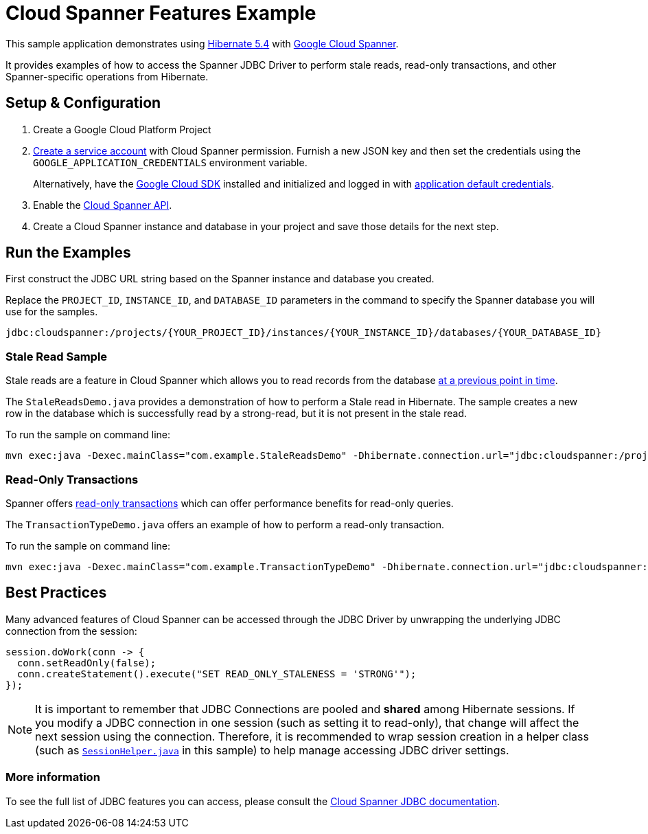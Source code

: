 = Cloud Spanner Features Example

This sample application demonstrates using https://hibernate.org/orm/releases/5.4/[Hibernate 5.4] with https://cloud.google.com/spanner/[Google Cloud Spanner].

It provides examples of how to access the Spanner JDBC Driver to perform stale reads, read-only transactions, and other Spanner-specific operations from Hibernate.

== Setup & Configuration
1. Create a Google Cloud Platform Project
2. https://cloud.google.com/docs/authentication/getting-started#creating_the_service_account[Create a service account] with Cloud Spanner permission.
Furnish a new JSON key and then set the credentials using the `GOOGLE_APPLICATION_CREDENTIALS` environment variable.
+
Alternatively, have the https://cloud.google.com/sdk/[Google Cloud SDK] installed and initialized and logged in with https://developers.google.com/identity/protocols/application-default-credentials[application default credentials].

3. Enable the https://console.cloud.google.com/apis/api/spanner.googleapis.com/overview[Cloud Spanner API].

4. Create a Cloud Spanner instance and database in your project and save those details for the next step.

== Run the Examples

First construct the JDBC URL string based on the Spanner instance and database you created.

Replace the `PROJECT_ID`, `INSTANCE_ID`, and `DATABASE_ID` parameters in the command to specify the Spanner database you will use for the samples.
```
jdbc:cloudspanner:/projects/{YOUR_PROJECT_ID}/instances/{YOUR_INSTANCE_ID}/databases/{YOUR_DATABASE_ID}
```

=== Stale Read Sample

Stale reads are a feature in Cloud Spanner which allows you to read records from the database https://cloud.google.com/spanner/docs/reads#read_types[at a previous point in time].

The `StaleReadsDemo.java` provides a demonstration of how to perform a Stale read in Hibernate.
The sample creates a new row in the database which is successfully read by a strong-read, but it is not present in the stale read.

To run the sample on command line:

----
mvn exec:java -Dexec.mainClass="com.example.StaleReadsDemo" -Dhibernate.connection.url="jdbc:cloudspanner:/projects/{YOUR_PROJECT_ID}/instances/{YOUR_INSTANCE_ID}/databases/{YOUR_DATABASE_ID}"
----

=== Read-Only Transactions

Spanner offers https://cloud.google.com/spanner/docs/transactions#read-only_transactions[read-only transactions] which can offer performance benefits for read-only queries.

The `TransactionTypeDemo.java` offers an example of how to perform a read-only transaction.

To run the sample on command line:

----
mvn exec:java -Dexec.mainClass="com.example.TransactionTypeDemo" -Dhibernate.connection.url="jdbc:cloudspanner:/projects/{YOUR_PROJECT_ID}/instances/{YOUR_INSTANCE_ID}/databases/{YOUR_DATABASE_ID}"
----

== Best Practices

Many advanced features of Cloud Spanner can be accessed through the JDBC Driver by unwrapping the underlying JDBC connection from the session:

```
session.doWork(conn -> {
  conn.setReadOnly(false);
  conn.createStatement().execute("SET READ_ONLY_STALENESS = 'STRONG'");
});
```

NOTE: It is important to remember that JDBC Connections are pooled and **shared** among Hibernate sessions. If you modify a JDBC connection in one session (such as setting it to read-only), that change will affect the next session using the connection. Therefore, it is recommended to wrap session creation in a helper class (such as link:src/main/java/com/example/SessionHelper.java[`SessionHelper.java`] in this sample) to help manage accessing JDBC driver settings.

=== More information

To see the full list of JDBC features you can access, please consult the https://cloud.google.com/spanner/docs/use-oss-jdbc#session_management_statements[Cloud Spanner JDBC documentation].
